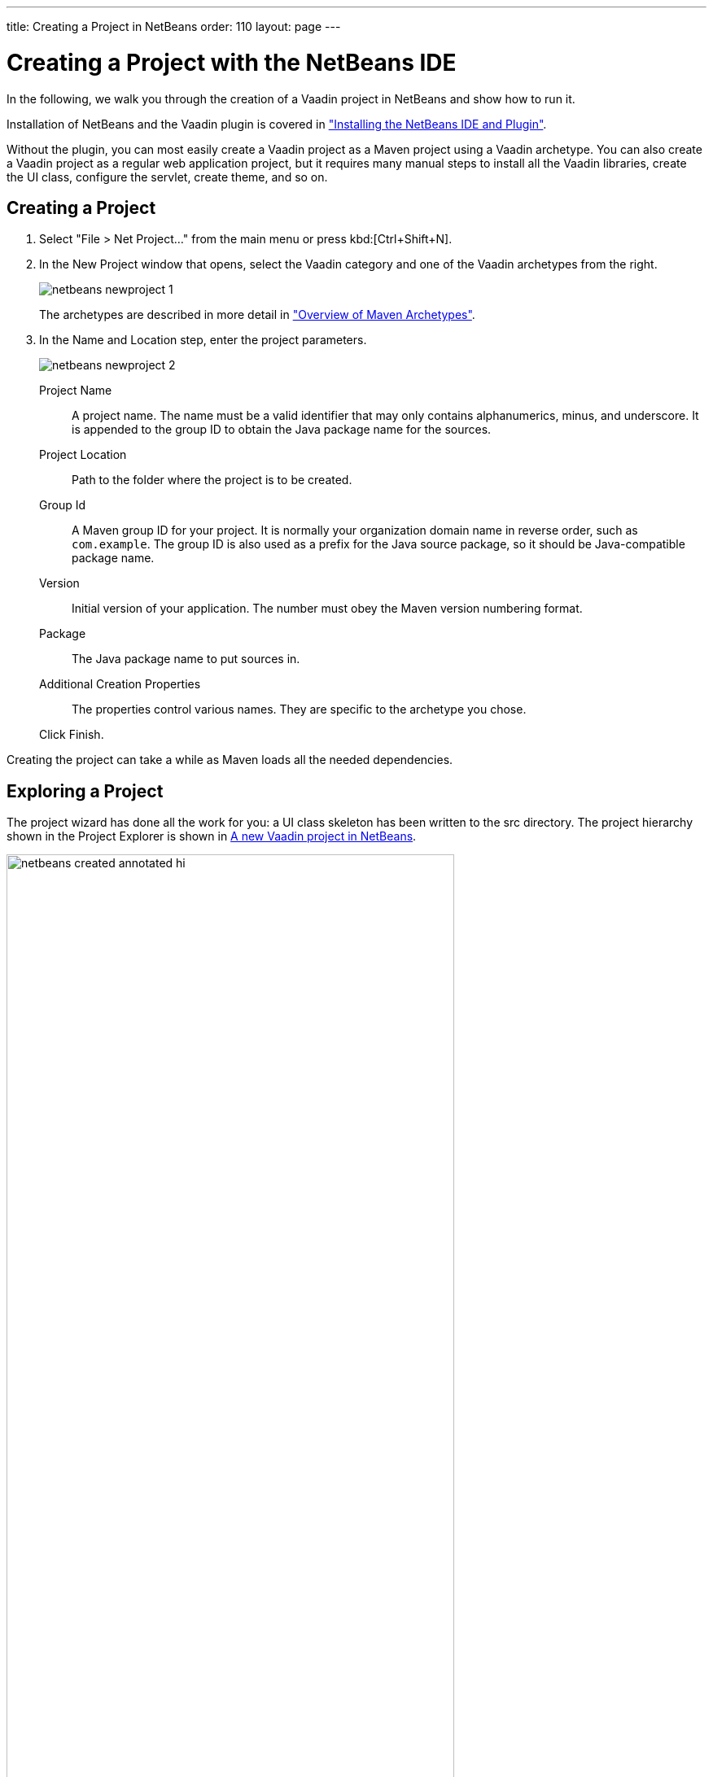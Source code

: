 ---
title: Creating a Project in NetBeans
order: 110
layout: page
---

[[getting-started.netbeans]]
= Creating a Project with the NetBeans IDE

In the following, we walk you through the creation of a Vaadin project in NetBeans and show how to run it.

Installation of NetBeans and the Vaadin plugin is covered in <<DUMMY/../../../framework/installing/installing-netbeans#installing.netbeans, "Installing the NetBeans IDE and Plugin">>.

Without the plugin, you can most easily create a Vaadin project as a Maven
project using a Vaadin archetype. You can also create a Vaadin project as a
regular web application project, but it requires many manual steps to install
all the Vaadin libraries, create the UI class, configure the servlet, create
theme, and so on.

[[getting-started.netbeans.creating]]
== Creating a Project

. Select "File > Net Project..." from the main menu or press kbd:[Ctrl+Shift+N].

. In the [guilabel]#New Project# window that opens, select the [guilabel]#Vaadin# category and one of the Vaadin archetypes from the right.
+
image::img/netbeans-newproject-1.png[]
+
The archetypes are described in more detail in <<getting-started-archetypes#getting-started.archetypes, "Overview of Maven Archetypes">>.

. In the [guilabel]#Name and Location# step, enter the project parameters.
+
image::img/netbeans-newproject-2.png[]

[guilabel]#Project Name#:: A project name.
The name must be a valid identifier that may only contains alphanumerics, minus, and underscore.
It is appended to the group ID to obtain the Java package name for the sources.

[guilabel]#Project Location#::
Path to the folder where the project is to be created.

[guilabel]#Group Id#:: A Maven group ID for your project.
It is normally your organization domain name in reverse order, such as `com.example`.
The group ID is also used as a prefix for the Java source package, so it should be Java-compatible package name.

[guilabel]#Version#:: Initial version of your application.
The number must obey the Maven version numbering format.

[guilabel]#Package#:: The Java package name to put sources in.

[guilabel]#Additional Creation Properties#::
The properties control various names.
They are specific to the archetype you chose.

+
Click [guibutton]#Finish#.

Creating the project can take a while as Maven loads all the needed
dependencies.

[[getting-started.netbeans.exploring]]
== Exploring a Project

The project wizard has done all the work for you: a UI class skeleton has been written to the [filename]#src# directory.
The project hierarchy shown in the Project Explorer is shown in <<figure.getting-started.netbeans.exploring>>.

[[figure.getting-started.netbeans.exploring]]
.A new Vaadin project in NetBeans
image::img/netbeans-created-annotated-hi.png[width=80%]

The Vaadin libraries and other dependencies are managed by Maven.
Notice that the libraries are not stored under the project folder, even though they are listed in the "Java Resources > Libraries > Maven Dependencies" virtual folder.

[[getting-started.netbeans.running]]
== Running the Application

Once created, you can run it in a server as follows.

. In [guilabel]#Projects# tab, select the project and click in the [guilabel]#Run Project# button in the tool bar (or press kbd:[F6]).

. In the [guilabel]#Select deployment server#, select a server from the [guilabel]#Server# list.
It should show either GlassFish or Apache Tomcat, depending on what you chose in NetBeans installation.
+
image::img/netbeans-server.png[width=60%]
+
Also, select [guilabel]#Remember Permanently# if you want to use the same server also in future while developing applications.
+
Click [guibutton]#OK#.
.
It will compile the widget set at this point, which may take a while.

If all goes well, NetBeans starts the server in port 8080 and, depending on your
system configuration, launches the default browser to display the web
application. If not, you can open it manually, for example, at
http://localhost:8080/myproject. The project name is used by default as the
context path of the application.

Now when you edit the UI class in the source editor and save it, NetBeans will automatically redeploy the application. After it has finished after a few seconds, you can reload the application in the browser.
